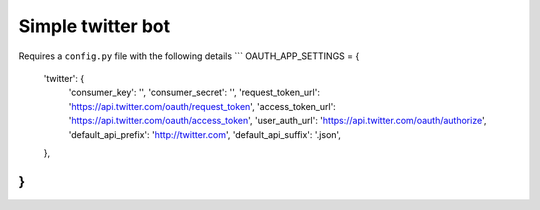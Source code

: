 Simple twitter bot
--------------

Requires a ``config.py`` file with the following details
```
OAUTH_APP_SETTINGS = {
    'twitter': {
        'consumer_key': '',
        'consumer_secret': '',
        'request_token_url': 'https://api.twitter.com/oauth/request_token',
        'access_token_url': 'https://api.twitter.com/oauth/access_token',
        'user_auth_url': 'https://api.twitter.com/oauth/authorize',
        'default_api_prefix': 'http://twitter.com',
        'default_api_suffix': '.json',
    },
}
```
